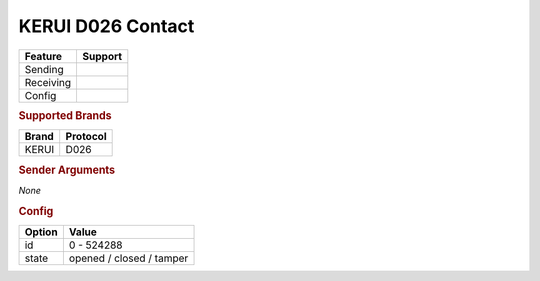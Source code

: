 .. |yes| image:: ../../../images/yes.png
.. |no| image:: ../../../images/no.png

.. role:: underline
   :class: underline

KERUI D026 Contact
==================

+------------------+-------------+
| **Feature**      | **Support** |
+------------------+-------------+
| Sending          | |no|        |
+------------------+-------------+
| Receiving        | |yes|       |
+------------------+-------------+
| Config           | |yes|       |
+------------------+-------------+

.. rubric:: Supported Brands

+------------------+--------------+
| **Brand**        | **Protocol** |
+------------------+--------------+
| KERUI            | D026         |
+------------------+--------------+

.. rubric:: Sender Arguments

*None*

.. rubric:: Config

.. code-block:: json
   :linenos:

   {
     "devices": {
       "contact": {
         "protocol": [ "kerui_D026" ],
         "id": [{
           "unitcode": 0
         }],
         "state": "closed"
        }
     }
   }

+------------------+--------------------------+
| **Option**       | **Value**                |
+------------------+--------------------------+
| id               | 0 - 524288               |
+------------------+--------------------------+
| state            | opened / closed / tamper |
+------------------+--------------------------+
